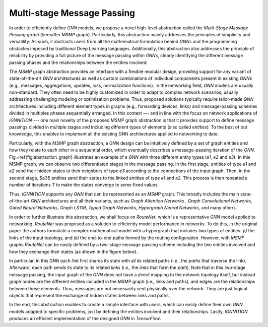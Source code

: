 .. _multi-stage-message-passing:

Multi-stage Message Passing
---------------------------

In order to efficiently define *GNN* models, we propose a novel high-level abstraction called the *Multi-Stage Message
Passing graph* (hereafter *MSMP* graph). Particularly, this abstraction mainly addresses the principles of simplicity
and versatility. As such, it abstracts users from all the mathematical formulation behind *GNNs* and the programming
obstacles imposed by traditional Deep Learning languages. Additionally, this abstraction also addresses the principle
of reliability by providing a full picture of the message passing within *GNNs*\ , clearly identifying the different
message passing phases and the relationships between the entities involved.

The *MSMP* graph abstraction provides an interface with a flexible modular design, providing support for any variant
of state-of-the-art *GNN* architectures as well as custom combinations of individual components present in existing
*GNNs* (e.g., messages, aggregations, updates, loss, normalization functions). In the networking field, *GNN* models
are usually non-standard. They often need to be highly customized in order to adapt to complex network scenarios,
usually addressing challenging modeling or optimization problems. Thus, proposed solutions typically require tailor-made
*GNN* architectures including different element types in graphs (e.g., forwarding devices, links) and message-passing
schemes divided in multiples phases sequentially arranged. In this context --- and in line with the focus on network
applications of *IGNNITION ---* one main novelty of the proposed *MSMP* graph abstraction is that it provides support
to define message passings divided in multiple stages and including different types of elements (also called
*entities*). To the best of our knowledge, this enables to implement all the existing GNN architectures applied to
networking to date.


.. image:: Images/general_msmp.png
   :target: Images/general_msmp.png
   :alt: General MSMP definition


Particularly, with the *MSMP* graph abstraction, a *GNN* design can be intuitively defined by a set of graph entities
and how they relate to each other in a sequential order, which eventually describes a message-passing iteration of the
*GNN*. Fig.~\ref{fig:abstraction_graph} illustrates an example of a *GNN* with three different entity types (*e1*, *e2*
and *e3*). In this MSMP graph, we can observe two differentiated stages in the message passing. In the first stage,
entities of type *e1* and *e2* send their hidden states to their neighbors of type *e3* according to the connections
of the input graph. Then, in the second stage, $e3$ entities send their states to the linked entities of type *e1* and
*e2*. This process is then repeated a number of iterations *T* to make the states converge to some fixed values.

Thus, *IGNNITION* supports any *GNN* that can be represented as an *MSMP* graph. This broadly includes the main
state-of-the-art *GNN* architectures and all their variants, such as *Graph Attention Networks* , *Graph Convolutional
Networks*, *Gated Neural Networks*, *Graph LSTM*, *Typed Graph Networks*, *Hypergraph Neural Networks*, and many others.

In order to further illustrate this abstraction, we shall focus on *RouteNet*, which is a representative *GNN* model
applied to networking. *RouteNet* was proposed as a solution to efficiently model performance in networks. To do this,
in the original paper the authors formulate a complex mathematical model with a hypergraph that includes two types of
entities: *(i)* the links of the input topology, and *(ii)* the end-to-end paths formed by the routing configuration.
However, with *MSMP* graphs *RouteNet* can be easily defined by a two-stage message passing scheme including the two
entities involved and how they exchange their states (as shown in the figure below).


.. image:: Images/msmp_routenet.png
   :target: Images/msmp_routenet.png
   :alt: RouteNet MSMP definition


In particular, in this *GNN* each *link* first shares its state with all its related paths (i.e., the *paths* that
traverse the link). Afterward, each path sends its state to its related *links* (i.e., the *links* that form the
*path*). Note that in this two-stage message passing, the input graph of the *GNN* does not have a direct mapping
to the network topology itself, but instead graph nodes are the different entities included in the MSMP graph (i.e.,
links and paths), and edges are the relationships between these elements. Thus, messages are not necessarily sent
physically over the network. They are just logical objects that represent the exchange of hidden states between links
and paths.

In the end, this abstraction enables to create a simple interface with users, which can easily define their own *GNN*
models adapted to specific problems, just by defining the entities involved and their relationships. Lastly, *IGNNITION*
produces an efficient implementation of the designed *GNN* in *TensorFlow*.